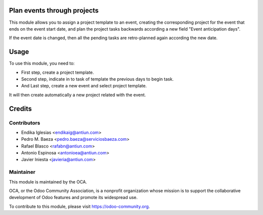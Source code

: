 .. image:: https://img.shields.io/badge/licence-AGPL--3-blue.svg
    :alt: License: AGPL-3

Plan events through projects
============================

This module allows you to assign a project template to an event, creating the
corresponding project for the event that ends on the event start date, and
plan the project tasks backwards according a new field "Event anticipation days".

If the event date is changed, then all the pending tasks are retro-planned
again according the new date.


Usage
=====

To use this module, you need to:

* First step, create a project template.
* Second step, indicate in to task of template the previous days to begin task.
* And Last step, create a new event and select project template.
It will then create automatically a new project related with the event.


Credits
=======

Contributors
------------

* Endika Iglesias <endikaig@antiun.com>
* Pedro M. Baeza <pedro.baeza@serviciosbaeza.com>
* Rafael Blasco <rafabn@antiun.com>
* Antonio Espinosa <antonioea@antiun.com>
* Javier Iniesta <javieria@antiun.com>

Maintainer
----------

.. image:: https://odoo-community.org/logo.png
   :alt: Odoo Community Association
   :target: https://odoo-community.org

This module is maintained by the OCA.

OCA, or the Odoo Community Association, is a nonprofit organization whose
mission is to support the collaborative development of Odoo features and
promote its widespread use.

To contribute to this module, please visit https://odoo-community.org.